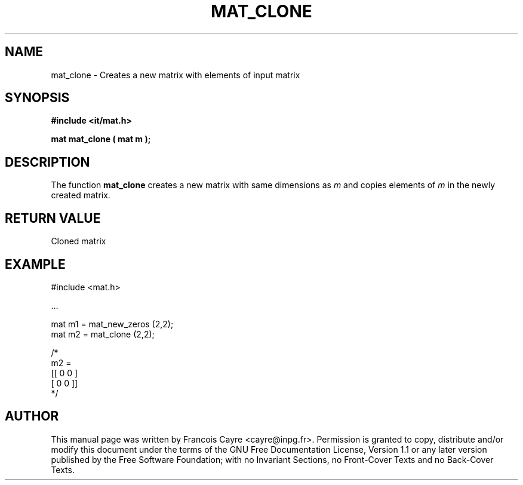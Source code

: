 .\" This manpage has been automatically generated by docbook2man 
.\" from a DocBook document.  This tool can be found at:
.\" <http://shell.ipoline.com/~elmert/comp/docbook2X/> 
.\" Please send any bug reports, improvements, comments, patches, 
.\" etc. to Steve Cheng <steve@ggi-project.org>.
.TH "MAT_CLONE" "3" "01 August 2006" "" ""

.SH NAME
mat_clone \- Creates a new matrix with elements of input matrix
.SH SYNOPSIS
.sp
\fB#include <it/mat.h>
.sp
mat mat_clone ( mat m
);
\fR
.SH "DESCRIPTION"
.PP
The function \fBmat_clone\fR creates a new matrix with same dimensions as \fIm\fR and copies elements of \fIm\fR in the newly created matrix.  
.SH "RETURN VALUE"
.PP
Cloned matrix
.SH "EXAMPLE"

.nf

#include <mat.h>

\&...

mat m1 = mat_new_zeros (2,2); 
mat m2 = mat_clone (2,2); 

/*
m2 = 
[[ 0  0 ]
 [ 0  0 ]]
*/
.fi
.SH "AUTHOR"
.PP
This manual page was written by Francois Cayre <cayre@inpg.fr>\&.
Permission is granted to copy, distribute and/or modify this
document under the terms of the GNU Free
Documentation License, Version 1.1 or any later version
published by the Free Software Foundation; with no Invariant
Sections, no Front-Cover Texts and no Back-Cover Texts.
